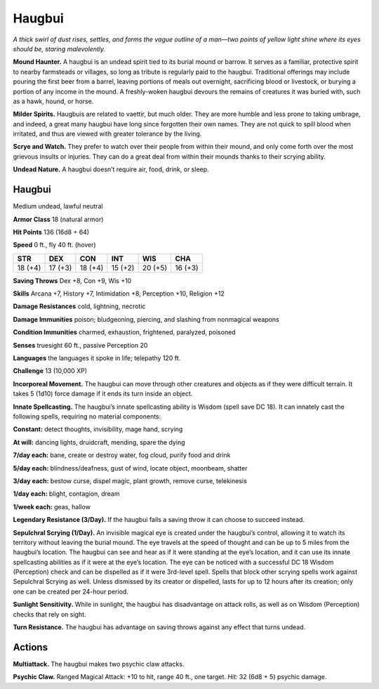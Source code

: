 
.. _tob:haugbui:

Haugbui
-------

*A thick swirl of dust rises, settles, and forms the vague outline of
a man—two points of yellow light shine where its eyes should be,
staring malevolently.*

**Mound Haunter.** A haugbui is an undead spirit tied to its
burial mound or barrow. It serves as a familiar, protective spirit to
nearby farmsteads or villages, so long as tribute is regularly paid
to the haugbui. Traditional offerings may include pouring the
first beer from a barrel, leaving portions of meals out overnight,
sacrificing blood or livestock, or burying a portion of any income
in the mound. A freshly-woken haugbui devours the remains of
creatures it was buried with, such as a hawk, hound, or horse.

**Milder Spirits.** Haugbuis are related to vaettir, but much
older. They are more humble and less prone to taking umbrage,
and indeed, a great many haugbui have long since forgotten their
own names. They are not quick to spill blood when irritated, and
thus are viewed with greater tolerance by the living.

**Scrye and Watch.** They prefer to watch over their people from
within their mound, and only come forth over the most grievous
insults or injuries. They can do a great deal from within their
mounds thanks to their scrying ability.

**Undead Nature.** A haugbui doesn’t require air, food, drink,
or sleep.

Haugbui
~~~~~~~

Medium undead, lawful neutral

**Armor Class** 18 (natural armor)

**Hit Points** 136 (16d8 + 64)

**Speed** 0 ft., fly 40 ft. (hover)

+-----------+-----------+-----------+-----------+-----------+-----------+
| STR       | DEX       | CON       | INT       | WIS       | CHA       |
+===========+===========+===========+===========+===========+===========+
| 18 (+4)   | 17 (+3)   | 18 (+4)   | 15 (+2)   | 20 (+5)   | 16 (+3)   |
+-----------+-----------+-----------+-----------+-----------+-----------+

**Saving Throws** Dex +8, Con +9, Wis +10

**Skills** Arcana +7, History +7, Intimidation +8, Perception +10,
Religion +12

**Damage Resistances** cold, lightning, necrotic

**Damage Immunities** poison; bludgeoning, piercing, and
slashing from nonmagical weapons

**Condition Immunities** charmed, exhaustion, frightened,
paralyzed, poisoned

**Senses** truesight 60 ft., passive Perception 20

**Languages** the languages it spoke in life; telepathy 120 ft.

**Challenge** 13 (10,000 XP)

**Incorporeal Movement.** The haugbui can move through other
creatures and objects as if they were difficult terrain. It takes
5 (1d10) force damage if it ends its turn inside an object.

**Innate Spellcasting.** The haugbui’s innate spellcasting ability
is Wisdom (spell save DC 18). It can innately cast the
following spells, requiring no material components:

**Constant:** detect thoughts, invisibility, mage hand, scrying

**At will:** dancing lights, druidcraft, mending, spare the dying

**7/day each:** bane, create or destroy water, fog cloud,
purify food and drink

**5/day each:** blindness/deafness, gust of wind, locate object,
moonbeam, shatter

**3/day each:** bestow curse, dispel magic, plant growth, remove
curse, telekinesis

**1/day each:** blight, contagion, dream

**1/week each:** geas, hallow

**Legendary Resistance (3/Day).** If the haugbui fails a saving
throw it can choose to succeed instead.

**Sepulchral Scrying (1/Day).** An invisible magical eye is created
under the haugbui’s control, allowing it to watch its territory
without leaving the burial mound. The eye travels at the
speed of thought and can be up to 5 miles from the haugbui’s
location. The haugbui can see and hear as if it were standing at
the eye’s location, and it can use its innate spellcasting abilities
as if it were at the eye’s location. The eye can be noticed with
a successful DC 18 Wisdom (Perception) check and can be
dispelled as if it were 3rd-level spell. Spells that block other
scrying spells work against Sepulchral Scrying as well. Unless
dismissed by its creator or dispelled, lasts for up to 12 hours
after its creation; only one can be created per 24-hour period.

**Sunlight Sensitivity.** While in sunlight, the haugbui has
disadvantage on attack rolls, as well as on Wisdom (Perception)
checks that rely on sight.

**Turn Resistance.** The haugbui has advantage on saving throws
against any effect that turns undead.

Actions
~~~~~~~

**Multiattack.** The haugbui makes two psychic claw attacks.

**Psychic Claw.** Ranged Magical Attack: +10 to hit, range 40 ft.,
one target. *Hit:* 32 (6d8 + 5) psychic damage.
